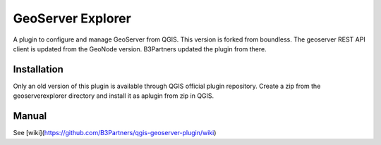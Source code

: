 GeoServer Explorer
==================

A plugin to configure and manage GeoServer from QGIS.
This version is forked from boundless. The geoserver REST API client is updated from the GeoNode version.
B3Partners updated the plugin from there.

Installation
------------

Only an old version of this plugin is available through QGIS official plugin repository. 
Create a zip from the geoserverexplorer directory and install it as aplugin from zip in QGIS.

Manual
------

See [wiki](https://github.com/B3Partners/qgis-geoserver-plugin/wiki)
